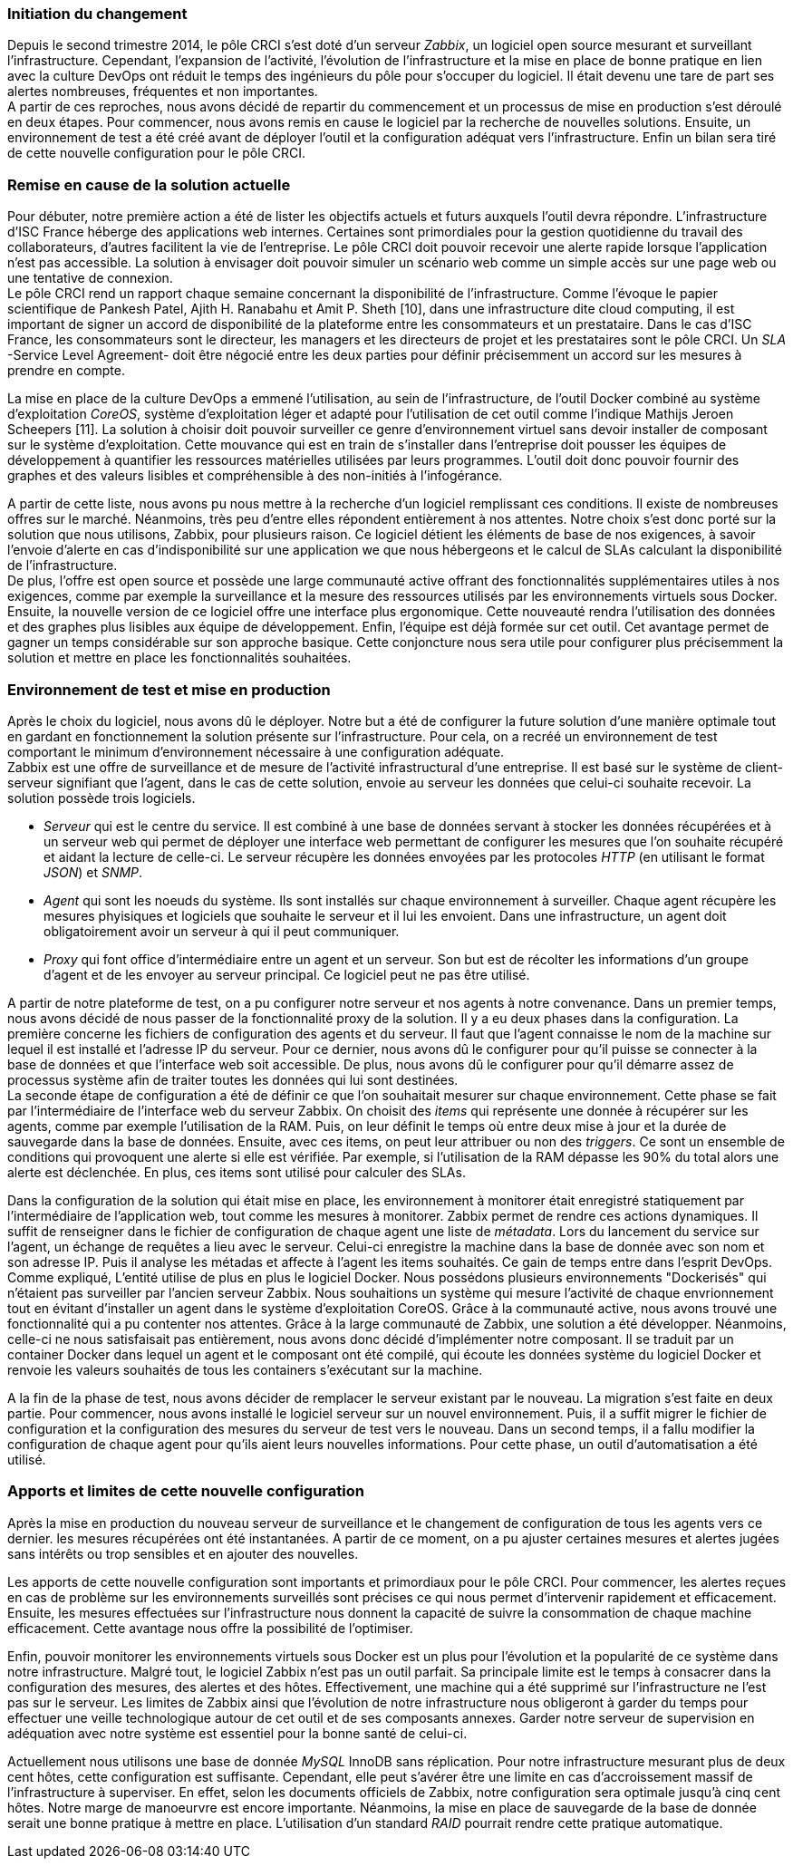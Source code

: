 === Initiation du changement

Depuis le second trimestre 2014, le pôle CRCI s'est doté d'un serveur _Zabbix_, un logiciel open source mesurant et surveillant l'infrastructure.
Cependant, l'expansion de l'activité, l'évolution de l'infrastructure et la mise en place de bonne pratique en lien avec la culture DevOps ont réduit le temps des ingénieurs du pôle pour s'occuper du logiciel. Il était devenu une tare de part ses alertes nombreuses, fréquentes et non importantes.
 +
A partir de ces reproches, nous avons décidé de repartir du commencement et un processus de mise en production s'est déroulé en deux étapes. Pour commencer, nous avons remis en cause le logiciel par la recherche de nouvelles solutions. Ensuite, un environnement de test a été créé avant de déployer l'outil et la configuration adéquat vers l'infrastructure. Enfin un bilan sera tiré de cette nouvelle configuration pour le pôle CRCI.

=== Remise en cause de la solution actuelle

Pour débuter, notre première action a été de lister les objectifs actuels et futurs auxquels l'outil devra répondre.
L'infrastructure d'ISC France héberge des applications web internes. Certaines sont primordiales pour la gestion quotidienne du travail des collaborateurs, d'autres facilitent la vie de l'entreprise. Le pôle CRCI doit pouvoir recevoir une alerte rapide lorsque l'application n'est pas accessible. La solution à envisager doit pouvoir simuler un scénario web comme un simple accès sur une page web ou une tentative de connexion.
 +
Le pôle CRCI rend un rapport chaque semaine concernant la disponibilité de l'infrastructure. Comme l'évoque le papier scientifique de Pankesh Patel, Ajith H. Ranabahu et Amit P. Sheth [10], dans une infrastructure dite cloud computing, il est important de signer un accord de disponibilité de la plateforme entre les consommateurs et un prestataire. Dans le cas d'ISC France, les consommateurs sont le directeur, les managers et les directeurs de projet et les prestataires sont le pôle CRCI. Un _SLA_ -Service Level Agreement- doit être négocié entre les deux parties pour définir précisemment un accord sur les mesures à prendre en compte.

<<<

La mise en place de la culture DevOps a emmené l'utilisation, au sein de l'infrastructure, de l'outil Docker combiné au système d'exploitation _CoreOS_, système d'exploitation léger et adapté pour l'utilisation de cet outil comme l'indique Mathijs Jeroen Scheepers [11]. La solution à choisir doit pouvoir surveiller ce genre d'environnement virtuel sans devoir installer de composant sur le système d'exploitation.
Cette mouvance qui est en train de s'installer dans l'entreprise doit pousser les équipes de développement à quantifier les ressources matérielles utilisées par leurs programmes. L'outil doit donc pouvoir fournir des graphes et des valeurs lisibles et compréhensible à des non-initiés à l'infogérance.

A partir de cette liste, nous avons pu nous mettre à la recherche d'un logiciel remplissant ces conditions. Il existe de nombreuses offres sur le marché. Néanmoins, très peu d'entre elles répondent entièrement à nos attentes. Notre choix s'est donc porté sur la solution que nous utilisons, Zabbix, pour plusieurs raison.
Ce logiciel détient les éléments de base de nos exigences, à savoir l'envoie d'alerte en cas d'indisponibilité sur une application we que nous hébergeons et le calcul de SLAs calculant la disponibilité de l'infrastructure.
 +
De plus, l'offre est open source et possède une large communauté active offrant des fonctionnalités supplémentaires utiles à nos exigences, comme par exemple la surveillance et la mesure des ressources utilisés par les environnements virtuels sous Docker.
Ensuite, la nouvelle version de ce logiciel offre une interface plus ergonomique. Cette nouveauté rendra l'utilisation des données et des graphes plus lisibles aux équipe de développement.
Enfin, l'équipe est déjà formée sur cet outil. Cet avantage permet de gagner un temps considérable sur son approche basique. Cette conjoncture nous sera utile pour configurer plus précisemment la solution et mettre en place les fonctionnalités souhaitées.

=== Environnement de test et mise en production

Après le choix du logiciel, nous avons dû le déployer. Notre but a été de configurer la future solution d'une manière optimale tout en gardant en fonctionnement la solution présente sur l'infrastructure. Pour cela, on a recréé un environnement de test comportant le minimum d'environnement nécessaire à une configuration adéquate.
 +
Zabbix est une offre de surveillance et de mesure de l'activité infrastructural d'une entreprise. Il est basé sur le système de client-serveur signifiant que l'agent, dans le cas de cette solution, envoie au serveur les données que celui-ci souhaite recevoir. La solution possède trois logiciels.

** _Serveur_ qui est le centre du service. Il est combiné à une base de données servant à stocker les données récupérées et à un serveur web qui permet de déployer une interface web permettant de configurer les mesures que l'on souhaite récupéré et aidant la lecture de celle-ci. Le serveur récupère les données envoyées par les protocoles _HTTP_ (en utilisant le format _JSON_) et _SNMP_.
** _Agent_ qui sont les noeuds du système. Ils sont installés sur chaque environnement à surveiller. Chaque agent récupère les mesures phyisiques et logiciels que souhaite le serveur et il lui les envoient. Dans une infrastructure, un agent doit obligatoirement avoir un serveur à qui il peut communiquer.
** _Proxy_ qui font office d'intermédiaire entre un agent et un serveur. Son but est de récolter les informations d'un groupe d'agent et de les envoyer au serveur principal. Ce logiciel peut ne pas être utilisé.

A partir de notre plateforme de test, on a pu configurer notre serveur et nos agents à notre convenance. Dans un premier temps, nous avons décidé de nous passer de la fonctionnalité proxy de la solution. Il y a eu deux phases dans la configuration.
La première concerne les fichiers de configuration des agents et du serveur. Il faut que l'agent connaisse le nom de la machine sur lequel il est installé et l'adresse IP du serveur. Pour ce dernier, nous avons dû le configurer pour qu'il puisse se connecter à la base de données et que l'interface web soit accessible. De plus, nous avons dû le configurer pour qu'il démarre assez de processus système afin de traiter toutes les données qui lui sont destinées.
 +
La seconde étape de configuration a été de définir ce que l'on souhaitait mesurer sur chaque environnement. Cette phase se fait par l'intermédiaire de l'interface web du serveur Zabbix. On choisit des _items_ qui représente une donnée à récupérer sur les agents, comme par exemple l'utilisation de la RAM. Puis, on leur définit le temps où entre deux mise à jour et la durée de sauvegarde dans la base de données. Ensuite, avec ces items, on peut leur attribuer ou non des _triggers_. Ce sont un ensemble de conditions qui provoquent une alerte si elle est vérifiée. Par exemple, si l'utilisation de la RAM dépasse les 90% du total alors une alerte est déclenchée. En plus, ces items sont utilisé pour calculer des SLAs.

<<<

Dans la configuration de la solution qui était mise en place, les environnement à monitorer était enregistré statiquement par l'intermédiaire de l'application web, tout comme les mesures à monitorer. Zabbix permet de rendre ces actions dynamiques. Il suffit de renseigner dans le fichier de configuration de chaque agent une liste de _métadata_. Lors du lancement du service sur l'agent, un échange de requêtes a lieu avec le serveur. Celui-ci enregistre la machine dans la base de donnée avec son nom et son adresse IP. Puis il analyse les métadas et affecte à l'agent les items souhaités. Ce gain de temps entre dans l'esprit DevOps.
 +
Comme expliqué, L'entité utilise de plus en plus le logiciel Docker. Nous possédons plusieurs environnements "Dockerisés" qui n'étaient pas surveiller par l'ancien serveur Zabbix. Nous souhaitions un système qui mesure l'activité de chaque envrionnement tout en évitant d'installer un agent dans le système d'exploitation CoreOS. Grâce à la communauté active, nous avons trouvé une fonctionnalité qui a pu contenter nos attentes. Grâce à la large communauté de Zabbix, une solution a été développer. Néanmoins, celle-ci ne nous satisfaisait pas entièrement, nous avons donc décidé d'implémenter notre composant. Il se traduit par un container Docker dans lequel un agent et le composant ont été compilé, qui écoute les données système du logiciel Docker et renvoie les valeurs souhaités de tous les containers s'exécutant sur la machine.

A la fin de la phase de test, nous avons décider de remplacer le serveur existant par le nouveau. La migration s'est faite en deux partie. Pour commencer, nous avons installé le logiciel serveur sur un nouvel environnement. Puis, il a suffit migrer le fichier de configuration et la configuration des mesures du serveur de test vers le nouveau. Dans un second temps, il a fallu modifier la configuration de chaque agent pour qu'ils aient leurs nouvelles informations. Pour cette phase, un outil d'automatisation a été utilisé.

=== Apports et limites de cette nouvelle configuration

Après la mise en production du nouveau serveur de surveillance et le changement de configuration de tous les agents vers ce dernier. les mesures récupérées ont été instantanées. A partir de ce moment, on a pu ajuster certaines mesures et alertes jugées sans intérêts ou trop sensibles et en ajouter des nouvelles.

<<<

Les apports de cette nouvelle configuration sont importants et primordiaux pour le pôle CRCI. Pour commencer, les alertes reçues en cas de problème sur les environnements surveillés sont précises ce qui nous permet d'intervenir rapidement et efficacement.
Ensuite, les mesures effectuées sur l'infrastructure nous donnent la capacité de suivre la consommation de chaque machine efficacement. Cette avantage nous offre la possibilité de l'optimiser.

Enfin, pouvoir monitorer les environnements virtuels sous Docker est un plus pour l'évolution et la popularité de ce système dans notre infrastructure.
Malgré tout, le logiciel Zabbix n'est pas un outil parfait. Sa principale limite est le temps à consacrer dans la configuration des mesures, des alertes et des hôtes. Effectivement, une machine qui a été supprimé sur l'infrastructure ne l'est pas sur le serveur.
Les limites de Zabbix ainsi que l'évolution de notre infrastructure nous obligeront à garder du temps pour effectuer une veille technologique autour de cet outil et de ses composants annexes. Garder notre serveur de supervision en adéquation avec notre système est essentiel pour la bonne santé de celui-ci.

Actuellement nous utilisons une base de donnée _MySQL_ InnoDB sans réplication. Pour notre infrastructure mesurant plus de deux cent hôtes, cette configuration est suffisante. Cependant, elle peut s'avérer être une limite en cas d'accroissement massif de l'infrastructure à superviser. En effet, selon les documents officiels de Zabbix, notre configuration sera optimale jusqu'à cinq cent hôtes. Notre marge de manoeurvre est encore importante. Néanmoins, la mise en place de sauvegarde de la base de donnée serait une bonne pratique à mettre en place. L'utilisation d'un standard _RAID_ pourrait rendre cette pratique automatique.
